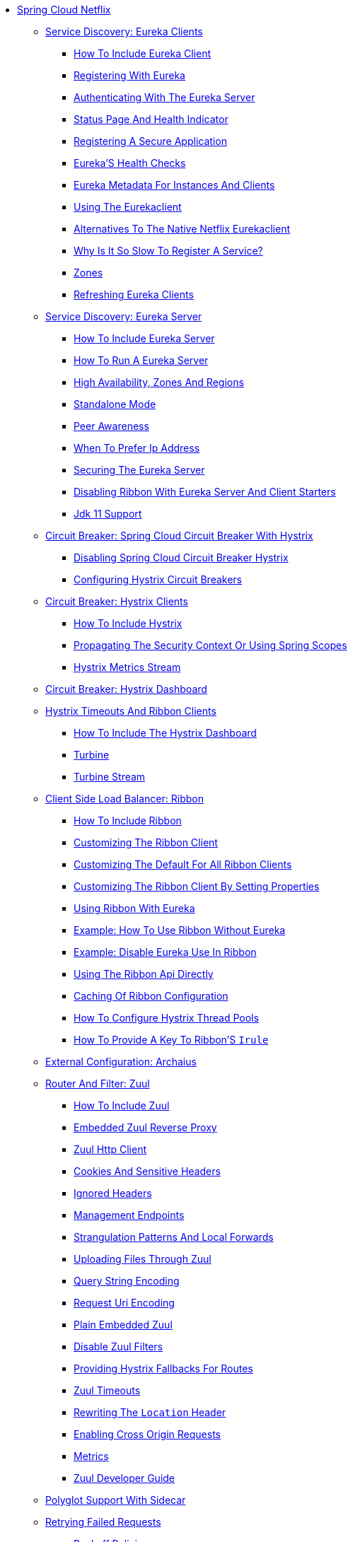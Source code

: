* xref:spring-cloud-netflix.adoc[Spring Cloud Netflix]
** xref:service-discovery-eureka-clients/service-discovery-eureka-clients.adoc[Service Discovery: Eureka Clients]
*** xref:service-discovery-eureka-clients/netflix-eureka-client-starter.adoc[How To Include Eureka Client]
*** xref:service-discovery-eureka-clients/registering-with-eureka.adoc[Registering With Eureka]
*** xref:service-discovery-eureka-clients/authenticating-with-the-eureka-server.adoc[Authenticating With The Eureka Server]
*** xref:service-discovery-eureka-clients/status-page-and-health-indicator.adoc[Status Page And Health Indicator]
*** xref:service-discovery-eureka-clients/registering-a-secure-application.adoc[Registering A Secure Application]
*** xref:service-discovery-eureka-clients/eureka's-health-checks.adoc[Eureka'S Health Checks]
*** xref:service-discovery-eureka-clients/eureka-metadata-for-instances-and-clients.adoc[Eureka Metadata For Instances And Clients]
*** xref:service-discovery-eureka-clients/using-the-eurekaclient.adoc[Using The Eurekaclient]
*** xref:service-discovery-eureka-clients/alternatives-to-the-native-netflix-eurekaclient.adoc[Alternatives To The Native Netflix Eurekaclient]
*** xref:service-discovery-eureka-clients/why-is-it-so-slow-to-register-a-service?.adoc[Why Is It So Slow To Register A Service?]
*** xref:service-discovery-eureka-clients/zones.adoc[Zones]
*** xref:service-discovery-eureka-clients/refreshing-eureka-clients.adoc[Refreshing Eureka Clients]
** xref:spring-cloud-eureka-server/spring-cloud-eureka-server.adoc[Service Discovery: Eureka Server]
*** xref:spring-cloud-eureka-server/netflix-eureka-server-starter.adoc[How To Include Eureka Server]
*** xref:spring-cloud-eureka-server/spring-cloud-running-eureka-server.adoc[How To Run A Eureka Server]
*** xref:spring-cloud-eureka-server/spring-cloud-eureka-server-zones-and-regions.adoc[High Availability, Zones And Regions]
*** xref:spring-cloud-eureka-server/spring-cloud-eureka-server-standalone-mode.adoc[Standalone Mode]
*** xref:spring-cloud-eureka-server/spring-cloud-eureka-server-peer-awareness.adoc[Peer Awareness]
*** xref:spring-cloud-eureka-server/spring-cloud-eureka-server-prefer-ip-address.adoc[When To Prefer Ip Address]
*** xref:spring-cloud-eureka-server/securing-the-eureka-server.adoc[Securing The Eureka Server]
*** xref:spring-cloud-eureka-server/disabling-ribbon-with-eureka-server-and-client-starters.adoc[Disabling Ribbon With Eureka Server And Client Starters]
*** xref:spring-cloud-eureka-server/jdk-11-support.adoc[Jdk 11 Support]
** xref:circuit-breaker-spring-cloud-circuit-breaker-with-hystrix/circuit-breaker-spring-cloud-circuit-breaker-with-hystrix.adoc[Circuit Breaker: Spring Cloud Circuit Breaker With Hystrix]
**** xref:circuit-breaker-spring-cloud-circuit-breaker-with-hystrix/disabling-spring-cloud-circuit-breaker-hystrix.adoc[Disabling Spring Cloud Circuit Breaker Hystrix]
**** xref:circuit-breaker-spring-cloud-circuit-breaker-with-hystrix/configuring-hystrix-circuit-breakers.adoc[Configuring Hystrix Circuit Breakers]
** xref:circuit-breaker-hystrix-clients/circuit-breaker-hystrix-clients.adoc[Circuit Breaker: Hystrix Clients]
*** xref:circuit-breaker-hystrix-clients/how-to-include-hystrix.adoc[How To Include Hystrix]
*** xref:circuit-breaker-hystrix-clients/netflix-hystrix-starter.adoc[Propagating The Security Context Or Using Spring Scopes]
*** xref:circuit-breaker-hystrix-clients/hystrix-metrics-stream.adoc[Hystrix Metrics Stream]
** xref:circuit-breaker-hystrix-dashboard/circuit-breaker-hystrix-dashboard.adoc[Circuit Breaker: Hystrix Dashboard]
** xref:hystrix-timeouts-and-ribbon-clients/hystrix-timeouts-and-ribbon-clients.adoc[Hystrix Timeouts And Ribbon Clients]
*** xref:hystrix-timeouts-and-ribbon-clients/netflix-hystrix-dashboard-starter.adoc[How To Include The Hystrix Dashboard]
*** xref:hystrix-timeouts-and-ribbon-clients/turbine.adoc[Turbine]
*** xref:hystrix-timeouts-and-ribbon-clients/turbine-stream.adoc[Turbine Stream]
** xref:spring-cloud-ribbon/spring-cloud-ribbon.adoc[Client Side Load Balancer: Ribbon]
*** xref:spring-cloud-ribbon/netflix-ribbon-starter.adoc[How To Include Ribbon]
*** xref:spring-cloud-ribbon/customizing-the-ribbon-client.adoc[Customizing The Ribbon Client]
*** xref:spring-cloud-ribbon/customizing-the-default-for-all-ribbon-clients.adoc[Customizing The Default For All Ribbon Clients]
*** xref:spring-cloud-ribbon/customizing-the-ribbon-client-by-setting-properties.adoc[Customizing The Ribbon Client By Setting Properties]
*** xref:spring-cloud-ribbon/using-ribbon-with-eureka.adoc[Using Ribbon With Eureka]
*** xref:spring-cloud-ribbon/spring-cloud-ribbon-without-eureka.adoc[Example: How To Use Ribbon Without Eureka]
*** xref:spring-cloud-ribbon/example-disable-eureka-use-in-ribbon.adoc[Example: Disable Eureka Use In Ribbon]
*** xref:spring-cloud-ribbon/using-the-ribbon-api-directly.adoc[Using The Ribbon Api Directly]
*** xref:spring-cloud-ribbon/ribbon-child-context-eager-load.adoc[Caching Of Ribbon Configuration]
*** xref:spring-cloud-ribbon/how-to-configure-hystrix-thread-pools.adoc[How To Configure Hystrix Thread Pools]
*** xref:spring-cloud-ribbon/how-to-provdie-a-key-to-ribbon.adoc[How To Provide A Key To Ribbon'S `Irule`]
** xref:external-configuration-archaius/external-configuration-archaius.adoc[External Configuration: Archaius]
** xref:router-and-filter-zuul/router-and-filter-zuul.adoc[Router And Filter: Zuul]
*** xref:router-and-filter-zuul/netflix-zuul-starter.adoc[How To Include Zuul]
*** xref:router-and-filter-zuul/netflix-zuul-reverse-proxy.adoc[Embedded Zuul Reverse Proxy]
*** xref:router-and-filter-zuul/zuul-http-client.adoc[Zuul Http Client]
*** xref:router-and-filter-zuul/cookies-and-sensitive-headers.adoc[Cookies And Sensitive Headers]
*** xref:router-and-filter-zuul/ignored-headers.adoc[Ignored Headers]
*** xref:router-and-filter-zuul/management-endpoints.adoc[Management Endpoints]
*** xref:router-and-filter-zuul/strangulation-patterns-and-local-forwards.adoc[Strangulation Patterns And Local Forwards]
*** xref:router-and-filter-zuul/uploading-files-through-zuul.adoc[Uploading Files Through Zuul]
*** xref:router-and-filter-zuul/query-string-encoding.adoc[Query String Encoding]
*** xref:router-and-filter-zuul/request-uri-encoding.adoc[Request Uri Encoding]
*** xref:router-and-filter-zuul/plain-embedded-zuul.adoc[Plain Embedded Zuul]
*** xref:router-and-filter-zuul/disable-zuul-filters.adoc[Disable Zuul Filters]
*** xref:router-and-filter-zuul/hystrix-fallbacks-for-routes.adoc[Providing Hystrix Fallbacks For Routes]
*** xref:router-and-filter-zuul/zuul-timeouts.adoc[Zuul Timeouts]
*** xref:router-and-filter-zuul/zuul-redirect-location-rewrite.adoc[Rewriting The `Location` Header]
*** xref:router-and-filter-zuul/enabling-cross-origin-requests.adoc[Enabling Cross Origin Requests]
*** xref:router-and-filter-zuul/metrics.adoc[Metrics]
*** xref:router-and-filter-zuul/zuul-developer-guide.adoc[Zuul Developer Guide]
** xref:polyglot-support-with-sidecar/polyglot-support-with-sidecar.adoc[Polyglot Support With Sidecar]
** xref:retrying-failed-requests/retrying-failed-requests.adoc[Retrying Failed Requests]
*** xref:retrying-failed-requests/backoff-policies.adoc[Backoff Policies]
*** xref:retrying-failed-requests/configuration.adoc[Configuration]
** xref:http-clients/http-clients.adoc[Http Clients]
*** xref:http-clients/modules-in-maintenance-mode.adoc[Modules In Maintenance Mode]
** xref:configuration-properties/configuration-properties.adoc[Configuration Properties]
